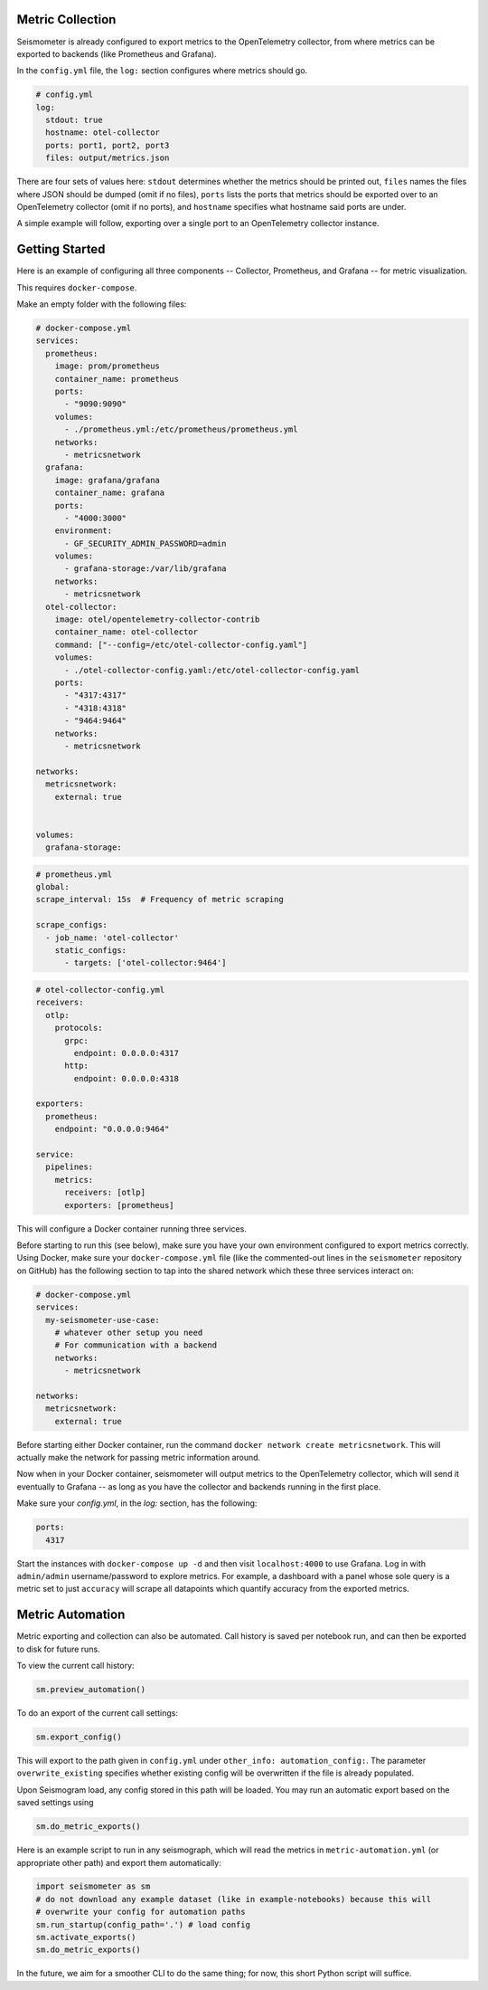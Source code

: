 =================
Metric Collection
=================

Seismometer is already configured to export metrics to the OpenTelemetry collector, from where metrics can be exported
to backends (like Prometheus and Grafana).

In the ``config.yml`` file, the ``log:`` section configures where metrics should go.

.. code-block:: yaml

  # config.yml
  log:
    stdout: true
    hostname: otel-collector
    ports: port1, port2, port3
    files: output/metrics.json

There are four sets of values here: ``stdout`` determines whether the metrics should be printed out, ``files`` names the
files where JSON should be dumped (omit if no files), ``ports`` lists the ports that metrics should be exported over to an
OpenTelemetry collector (omit if no ports), and ``hostname`` specifies what hostname said ports are under.

A simple example will follow, exporting over a single port to an OpenTelemetry collector instance.

===============
Getting Started
===============


Here is an example of configuring all three components -- Collector, Prometheus, and Grafana -- for metric visualization.

This requires ``docker-compose``.

Make an empty folder with the following files:

.. code-block:: yaml

  # docker-compose.yml
  services:
    prometheus:
      image: prom/prometheus
      container_name: prometheus
      ports:
        - "9090:9090"
      volumes:
        - ./prometheus.yml:/etc/prometheus/prometheus.yml
      networks:
        - metricsnetwork
    grafana:
      image: grafana/grafana
      container_name: grafana
      ports:
        - "4000:3000"
      environment:
        - GF_SECURITY_ADMIN_PASSWORD=admin
      volumes:
        - grafana-storage:/var/lib/grafana
      networks:
        - metricsnetwork
    otel-collector:
      image: otel/opentelemetry-collector-contrib
      container_name: otel-collector
      command: ["--config=/etc/otel-collector-config.yaml"]
      volumes:
        - ./otel-collector-config.yaml:/etc/otel-collector-config.yaml
      ports:
        - "4317:4317"
        - "4318:4318"
        - "9464:9464"
      networks:
        - metricsnetwork

  networks:
    metricsnetwork:
      external: true


  volumes:
    grafana-storage:


.. code-block:: yaml

  # prometheus.yml
  global:
  scrape_interval: 15s  # Frequency of metric scraping

  scrape_configs:
    - job_name: 'otel-collector'
      static_configs:
        - targets: ['otel-collector:9464']

.. code-block:: yaml

  # otel-collector-config.yml
  receivers:
    otlp:
      protocols:
        grpc:
          endpoint: 0.0.0.0:4317
        http:
          endpoint: 0.0.0.0:4318

  exporters:
    prometheus:
      endpoint: "0.0.0.0:9464"

  service:
    pipelines:
      metrics:
        receivers: [otlp]
        exporters: [prometheus]

This will configure a Docker container running three services.

Before starting to run this (see below), make sure you have your own
environment configured to export metrics correctly. Using Docker, make
sure your ``docker-compose.yml`` file (like the commented-out lines in
the ``seismometer`` repository on GitHub) has the following section to
tap into the shared network which these three services interact on:

.. code-block:: yaml

  # docker-compose.yml
  services:
    my-seismometer-use-case:
      # whatever other setup you need
      # For communication with a backend
      networks:
        - metricsnetwork

  networks:
    metricsnetwork:
      external: true

Before starting either Docker container, run the command
``docker network create metricsnetwork``. This will actually make the
network for passing metric information around.

Now when in your Docker container, seismometer will output metrics to
the OpenTelemetry collector, which will send it eventually to Grafana --
as long as you have the collector and backends running in the first place.

Make sure your `config.yml`, in the `log:` section, has the following:

.. code-block:: yaml

  ports:
    4317

Start the instances with ``docker-compose up -d`` and then visit
``localhost:4000`` to use Grafana. Log in with ``admin/admin``
username/password to explore metrics. For example, a dashboard with a panel
whose sole query is a metric set to just ``accuracy`` will scrape all datapoints
which quantify accuracy from the exported metrics.

=================
Metric Automation
=================

Metric exporting and collection can also be automated. Call history is saved per
notebook run, and can then be exported to disk for future runs.

To view the current call history:

.. code-block:: python

  sm.preview_automation()

To do an export of the current call settings:

.. code-block:: python
  
  sm.export_config()

This will export to the path given in ``config.yml`` under ``other_info: automation_config:``.
The parameter ``overwrite_existing`` specifies whether existing config will be overwritten if
the file is already populated.

Upon Seismogram load, any config stored in this path will be loaded. You may run an
automatic export based on the saved settings using

.. code-block:: python

  sm.do_metric_exports()

Here is an example script to run in any seismograph, which will read the metrics in
``metric-automation.yml`` (or appropriate other path) and export them automatically:

.. code-block:: python

  import seismometer as sm
  # do not download any example dataset (like in example-notebooks) because this will
  # overwrite your config for automation paths
  sm.run_startup(config_path='.') # load config
  sm.activate_exports()
  sm.do_metric_exports()

In the future, we aim for a smoother CLI to do the same thing; for now, this short Python
script will suffice.
   